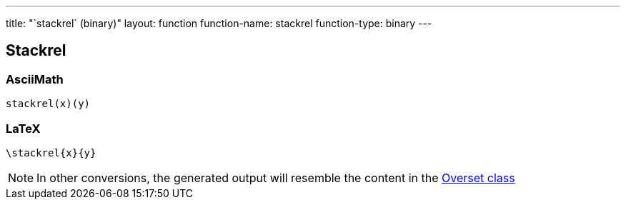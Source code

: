 ---
title: "`stackrel` (binary)"
layout: function
function-name: stackrel
function-type: binary
---

[[stackrel]]
== Stackrel

=== AsciiMath

[source,asciimath]
----
stackrel(x)(y)
----


=== LaTeX

[source,latex]
----
\stackrel{x}{y}
----


NOTE: In other conversions, the generated output will resemble the content in the link:../overset[Overset class]
